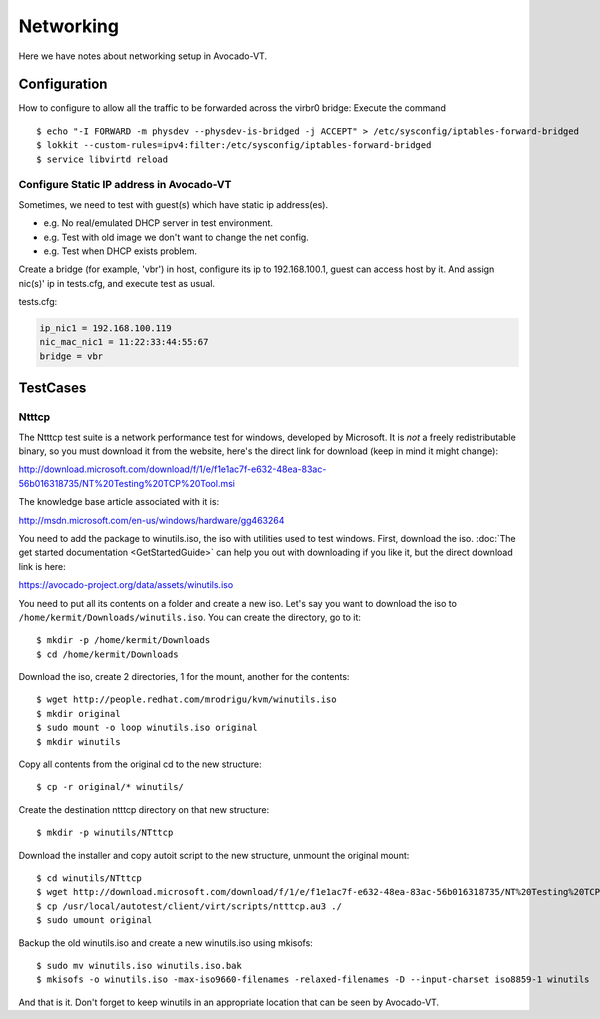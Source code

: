 ==========
Networking
==========

Here we have notes about networking setup in Avocado-VT.

Configuration
=============

How to configure to allow all the traffic to be forwarded across the virbr0
bridge: Execute the command

::

   $ echo "-I FORWARD -m physdev --physdev-is-bridged -j ACCEPT" > /etc/sysconfig/iptables-forward-bridged
   $ lokkit --custom-rules=ipv4:filter:/etc/sysconfig/iptables-forward-bridged
   $ service libvirtd reload


Configure Static IP address in Avocado-VT
-----------------------------------------

Sometimes, we need to test with guest(s) which have static ip address(es).

- e.g. No real/emulated DHCP server in test environment.
- e.g. Test with old image we don't want to change the net config.
- e.g. Test when DHCP exists problem.

Create a bridge (for example, 'vbr') in host, configure its ip to 192.168.100.1, guest
can access host by it. And assign nic(s)' ip in tests.cfg, and execute test as usual.

tests.cfg:

.. code-block:: cfg

     ip_nic1 = 192.168.100.119
     nic_mac_nic1 = 11:22:33:44:55:67
     bridge = vbr

TestCases
=========

Ntttcp
------

The Ntttcp test suite is a network performance test for windows, developed by
Microsoft. It is *not* a freely redistributable binary, so you must download
it from the website, here's the direct link for download (keep in mind it might
change):

http://download.microsoft.com/download/f/1/e/f1e1ac7f-e632-48ea-83ac-56b016318735/NT%20Testing%20TCP%20Tool.msi

The knowledge base article associated with it is:

http://msdn.microsoft.com/en-us/windows/hardware/gg463264

You need to add the package to winutils.iso, the iso with utilities used to
test windows. First, download the iso. :doc:`The get started documentation <GetStartedGuide>`
can help you out with downloading if you like it, but the direct download
link is here:

https://avocado-project.org/data/assets/winutils.iso

You need to put all its contents on a folder and create a new iso. Let's say you
want to download the iso to ``/home/kermit/Downloads/winutils.iso``.
You can create the directory, go to it:

::

    $ mkdir -p /home/kermit/Downloads
    $ cd /home/kermit/Downloads

Download the iso, create 2 directories, 1 for the mount, another for the
contents:

::

    $ wget http://people.redhat.com/mrodrigu/kvm/winutils.iso
    $ mkdir original
    $ sudo mount -o loop winutils.iso original
    $ mkdir winutils

Copy all contents from the original cd to the new structure:

::

    $ cp -r original/* winutils/

Create the destination ntttcp directory on that new structure:

::

    $ mkdir -p winutils/NTttcp

Download the installer and copy autoit script to the new structure, unmount the original mount:

::

    $ cd winutils/NTttcp
    $ wget http://download.microsoft.com/download/f/1/e/f1e1ac7f-e632-48ea-83ac-56b016318735/NT%20Testing%20TCP%20Tool.msi -O "winutils/NTttcp/NT Testing TCP Tool.msi"
    $ cp /usr/local/autotest/client/virt/scripts/ntttcp.au3 ./
    $ sudo umount original

Backup the old winutils.iso and create a new winutils.iso using mkisofs:

::

    $ sudo mv winutils.iso winutils.iso.bak
    $ mkisofs -o winutils.iso -max-iso9660-filenames -relaxed-filenames -D --input-charset iso8859-1 winutils

And that is it. Don't forget to keep winutils in an appropriate location that
can be seen by Avocado-VT.
